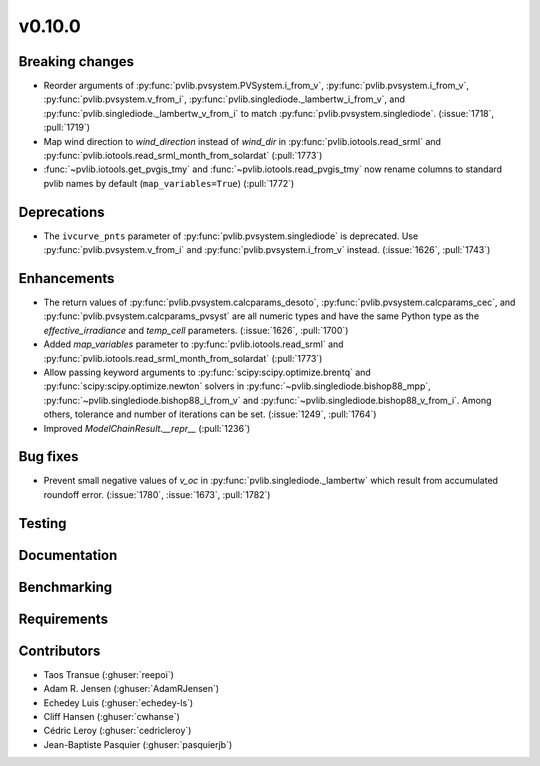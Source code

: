 .. _whatsnew_01000:


v0.10.0
-------


Breaking changes
~~~~~~~~~~~~~~~~
* Reorder arguments of :py:func:`pvlib.pvsystem.PVSystem.i_from_v`,
  :py:func:`pvlib.pvsystem.i_from_v`, :py:func:`pvlib.pvsystem.v_from_i`,
  :py:func:`pvlib.singlediode._lambertw_i_from_v`, and
  :py:func:`pvlib.singlediode._lambertw_v_from_i` to match
  :py:func:`pvlib.pvsystem.singlediode`.
  (:issue:`1718`, :pull:`1719`)
* Map wind direction to `wind_direction` instead of `wind_dir` in
  :py:func:`pvlib.iotools.read_srml` and
  :py:func:`pvlib.iotools.read_srml_month_from_solardat` (:pull:`1773`)
* :func:`~pvlib.iotools.get_pvgis_tmy` and :func:`~pvlib.iotools.read_pvgis_tmy`
  now rename columns to standard pvlib names by default (``map_variables=True``)
  (:pull:`1772`)

Deprecations
~~~~~~~~~~~~
* The ``ivcurve_pnts`` parameter of :py:func:`pvlib.pvsystem.singlediode` is
  deprecated. Use :py:func:`pvlib.pvsystem.v_from_i` and
  :py:func:`pvlib.pvsystem.i_from_v` instead. (:issue:`1626`, :pull:`1743`)


Enhancements
~~~~~~~~~~~~
* The return values of :py:func:`pvlib.pvsystem.calcparams_desoto`,
  :py:func:`pvlib.pvsystem.calcparams_cec`, and
  :py:func:`pvlib.pvsystem.calcparams_pvsyst` are all numeric types and have
  the same Python type as the `effective_irradiance` and `temp_cell` parameters. (:issue:`1626`, :pull:`1700`)

* Added `map_variables` parameter to :py:func:`pvlib.iotools.read_srml`
  and :py:func:`pvlib.iotools.read_srml_month_from_solardat` (:pull:`1773`)
* Allow passing keyword arguments to :py:func:`scipy:scipy.optimize.brentq` and
  :py:func:`scipy:scipy.optimize.newton` solvers in
  :py:func:`~pvlib.singlediode.bishop88_mpp`,
  :py:func:`~pvlib.singlediode.bishop88_i_from_v` and
  :py:func:`~pvlib.singlediode.bishop88_v_from_i`. Among others,
  tolerance and number of iterations can be set.
  (:issue:`1249`, :pull:`1764`)
* Improved `ModelChainResult.__repr__` (:pull:`1236`)


Bug fixes
~~~~~~~~~

* Prevent small negative values of `v_oc` in :py:func:`pvlib.singlediode._lambertw`
  which result from accumulated roundoff error. (:issue:`1780`, :issue:`1673`, :pull:`1782`)


Testing
~~~~~~~


Documentation
~~~~~~~~~~~~~

Benchmarking
~~~~~~~~~~~~~


Requirements
~~~~~~~~~~~~


Contributors
~~~~~~~~~~~~
* Taos Transue (:ghuser:`reepoi`)
* Adam R. Jensen (:ghuser:`AdamRJensen`)
* Echedey Luis (:ghuser:`echedey-ls`)
* Cliff Hansen (:ghuser:`cwhanse`)
* Cédric Leroy (:ghuser:`cedricleroy`)
* Jean-Baptiste Pasquier (:ghuser:`pasquierjb`)
